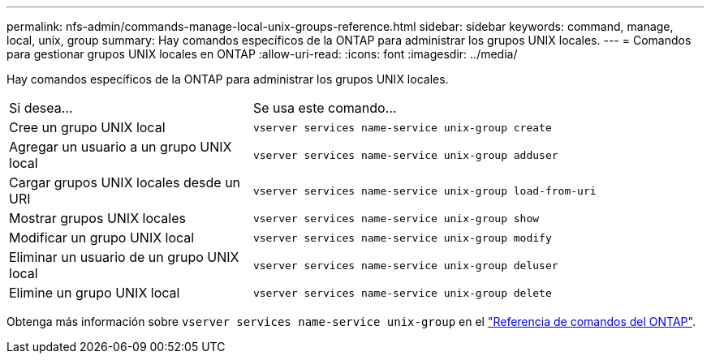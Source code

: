 ---
permalink: nfs-admin/commands-manage-local-unix-groups-reference.html 
sidebar: sidebar 
keywords: command, manage, local, unix, group 
summary: Hay comandos específicos de la ONTAP para administrar los grupos UNIX locales. 
---
= Comandos para gestionar grupos UNIX locales en ONTAP
:allow-uri-read: 
:icons: font
:imagesdir: ../media/


[role="lead"]
Hay comandos específicos de la ONTAP para administrar los grupos UNIX locales.

[cols="35,65"]
|===


| Si desea... | Se usa este comando... 


 a| 
Cree un grupo UNIX local
 a| 
`vserver services name-service unix-group create`



 a| 
Agregar un usuario a un grupo UNIX local
 a| 
`vserver services name-service unix-group adduser`



 a| 
Cargar grupos UNIX locales desde un URI
 a| 
`vserver services name-service unix-group load-from-uri`



 a| 
Mostrar grupos UNIX locales
 a| 
`vserver services name-service unix-group show`



 a| 
Modificar un grupo UNIX local
 a| 
`vserver services name-service unix-group modify`



 a| 
Eliminar un usuario de un grupo UNIX local
 a| 
`vserver services name-service unix-group deluser`



 a| 
Elimine un grupo UNIX local
 a| 
`vserver services name-service unix-group delete`

|===
Obtenga más información sobre `vserver services name-service unix-group` en el link:https://docs.netapp.com/us-en/ontap-cli/search.html?q=vserver+services+name-service+unix-group["Referencia de comandos del ONTAP"^].
